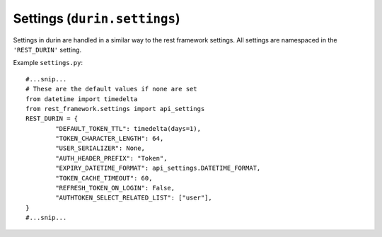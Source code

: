 Settings (``durin.settings``)
================================

Settings in durin are handled in a similar way to the rest framework settings.
All settings are namespaced in the ``'REST_DURIN'`` setting.

Example ``settings.py``::

		#...snip...
		# These are the default values if none are set
		from datetime import timedelta
		from rest_framework.settings import api_settings
		REST_DURIN = {
			"DEFAULT_TOKEN_TTL": timedelta(days=1),
			"TOKEN_CHARACTER_LENGTH": 64,
			"USER_SERIALIZER": None,
			"AUTH_HEADER_PREFIX": "Token",
			"EXPIRY_DATETIME_FORMAT": api_settings.DATETIME_FORMAT,
			"TOKEN_CACHE_TIMEOUT": 60,
			"REFRESH_TOKEN_ON_LOGIN": False,
			"AUTHTOKEN_SELECT_RELATED_LIST": ["user"],
		}
		#...snip...

.. data:: DEFAULT_TOKEN_TTL
	
	Default: ``timedelta(days=1)``

	This is how long a token can exist before it expires. Expired tokens are automatically removed from the system.

	The setting should be set to an instance of ``datetime.timedelta``.

	Durin provides setting a different token Time To Live (``token_ttl``) value per client object. 
	So this is the default value the :class:`durin.models.Client` model uses incase a custom value wasn't specified.

	**Warning:** setting a 0 or negative timedelta will create tokens that instantly expire,
	the system will not prevent you setting this.

.. data:: TOKEN_CHARACTER_LENGTH
	
	Default: ``64``

	This is the length of the token that will be sent to the client. This shouldn't need changing.

.. data:: USER_SERIALIZER
	
	Default: ``None``

	This is the reference to the class used to serialize the ``User`` objects when
	succesfully returning from :class:`durin.views.LoginView`. The default is :class:`durin.serializers.UserSerializer`.

.. data:: AUTH_HEADER_PREFIX
	
	Default: ``"Token"``

	This is the Authorization header value prefix.

.. data:: EXPIRY_DATETIME_FORMAT
	
	Default: `DATETIME_FORMAT <https://www.django-rest-framework.org/api-guide/settings/#date-and-time-formatting>`__ 
	(of Django REST framework)

	This is the expiry datetime format returned in the login and refresh views.
	
	May be any of ``None``, ``iso-8601`` or a Python 
	`strftime format <https://docs.python.org/3/library/time.html#time.strftime>`__ string.

.. data:: TOKEN_CACHE_TIMEOUT
	
	Default: ``60``

	This is the cache timeout (in seconds) used by ``django-memoize`` 
	in case you are using :class:`durin.auth.CachedTokenAuthentication` backend in your app.

.. data:: REFRESH_TOKEN_ON_LOGIN
	
	Default: ``False``

	When a request is made to the :class:`durin.views.LoginView`. One of two things happen: 
	
	1. Token instance for a particular user-client pair already exists.
	
	2. A new token instance is generated for the provided user-client pair.

	In the first case, the already existing token is sent in response. 
	So this setting if set to ``True`` should extend the expiry time of the 
	token by it's :class:`durin.models.Client` ``token_ttl`` everytime login happens.

.. data:: AUTHTOKEN_SELECT_RELATED_LIST

	Default: ``["user"]``

	This is passed as an argument to ``select_related`` when the :class:`durin.auth.TokenAuthentication` class
	fetches the :class:`durin.models.AuthToken` instance. For example,

	.. code-block:: python

		AuthToken.objects.select_related(*AUTHTOKEN_SELECT_RELATED_LIST).get(token=token_string)

	Otherwise, set to a falsy value such as ``None`` or ``False`` to not use ``select_related``.

	.. Hint:: Refer to `Django's select_related docs <https://docs.djangoproject.com/en/3.2/ref/models/querysets/#select-related>`_
	          to see how this can boost performance by reducing number of SQL queries made.
